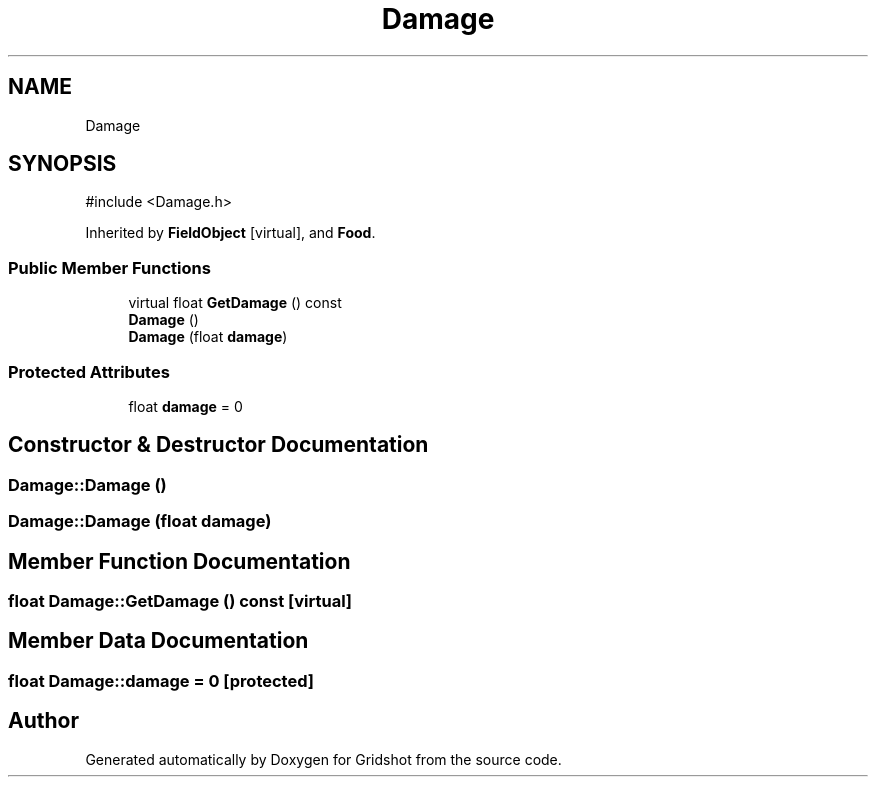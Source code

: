 .TH "Damage" 3 "Version 0.0.1" "Gridshot" \" -*- nroff -*-
.ad l
.nh
.SH NAME
Damage
.SH SYNOPSIS
.br
.PP
.PP
\fR#include <Damage\&.h>\fP
.PP
Inherited by \fBFieldObject\fP\fR [virtual]\fP, and \fBFood\fP\&.
.SS "Public Member Functions"

.in +1c
.ti -1c
.RI "virtual float \fBGetDamage\fP () const"
.br
.ti -1c
.RI "\fBDamage\fP ()"
.br
.ti -1c
.RI "\fBDamage\fP (float \fBdamage\fP)"
.br
.in -1c
.SS "Protected Attributes"

.in +1c
.ti -1c
.RI "float \fBdamage\fP = 0"
.br
.in -1c
.SH "Constructor & Destructor Documentation"
.PP 
.SS "Damage::Damage ()"

.SS "Damage::Damage (float damage)"

.SH "Member Function Documentation"
.PP 
.SS "float Damage::GetDamage () const\fR [virtual]\fP"

.SH "Member Data Documentation"
.PP 
.SS "float Damage::damage = 0\fR [protected]\fP"


.SH "Author"
.PP 
Generated automatically by Doxygen for Gridshot from the source code\&.
